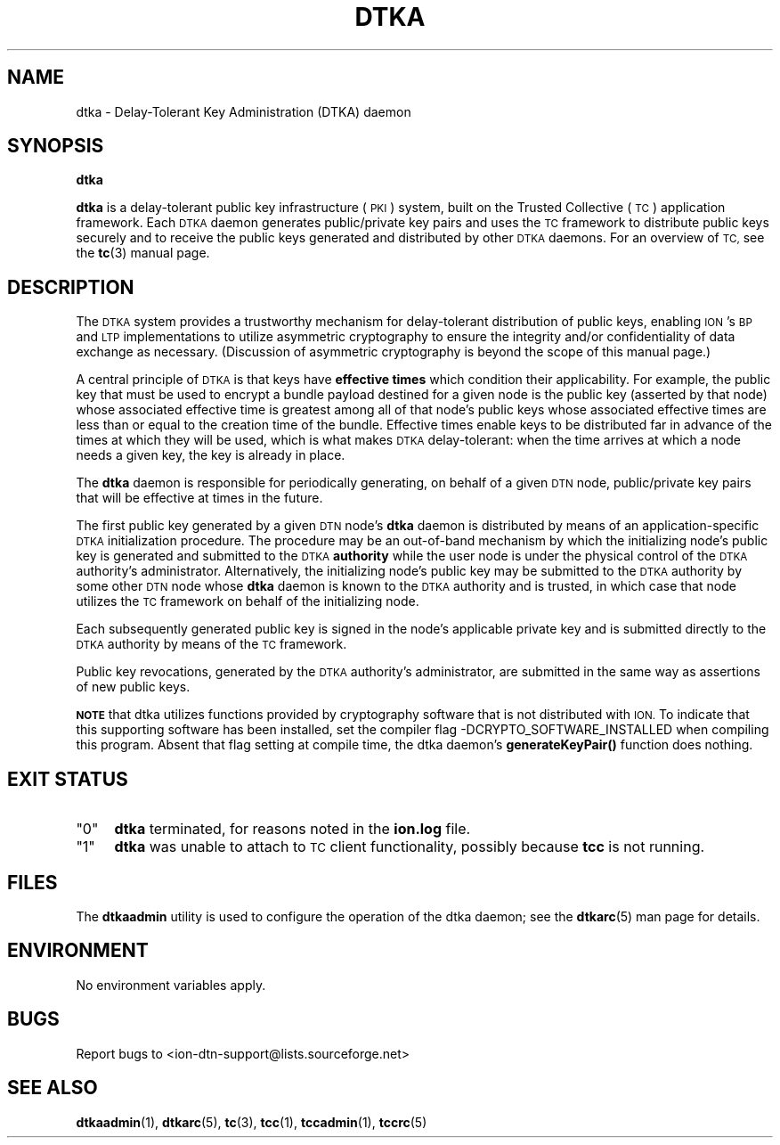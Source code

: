 .\" Automatically generated by Pod::Man 4.11 (Pod::Simple 3.35)
.\"
.\" Standard preamble:
.\" ========================================================================
.de Sp \" Vertical space (when we can't use .PP)
.if t .sp .5v
.if n .sp
..
.de Vb \" Begin verbatim text
.ft CW
.nf
.ne \\$1
..
.de Ve \" End verbatim text
.ft R
.fi
..
.\" Set up some character translations and predefined strings.  \*(-- will
.\" give an unbreakable dash, \*(PI will give pi, \*(L" will give a left
.\" double quote, and \*(R" will give a right double quote.  \*(C+ will
.\" give a nicer C++.  Capital omega is used to do unbreakable dashes and
.\" therefore won't be available.  \*(C` and \*(C' expand to `' in nroff,
.\" nothing in troff, for use with C<>.
.tr \(*W-
.ds C+ C\v'-.1v'\h'-1p'\s-2+\h'-1p'+\s0\v'.1v'\h'-1p'
.ie n \{\
.    ds -- \(*W-
.    ds PI pi
.    if (\n(.H=4u)&(1m=24u) .ds -- \(*W\h'-12u'\(*W\h'-12u'-\" diablo 10 pitch
.    if (\n(.H=4u)&(1m=20u) .ds -- \(*W\h'-12u'\(*W\h'-8u'-\"  diablo 12 pitch
.    ds L" ""
.    ds R" ""
.    ds C` ""
.    ds C' ""
'br\}
.el\{\
.    ds -- \|\(em\|
.    ds PI \(*p
.    ds L" ``
.    ds R" ''
.    ds C`
.    ds C'
'br\}
.\"
.\" Escape single quotes in literal strings from groff's Unicode transform.
.ie \n(.g .ds Aq \(aq
.el       .ds Aq '
.\"
.\" If the F register is >0, we'll generate index entries on stderr for
.\" titles (.TH), headers (.SH), subsections (.SS), items (.Ip), and index
.\" entries marked with X<> in POD.  Of course, you'll have to process the
.\" output yourself in some meaningful fashion.
.\"
.\" Avoid warning from groff about undefined register 'F'.
.de IX
..
.nr rF 0
.if \n(.g .if rF .nr rF 1
.if (\n(rF:(\n(.g==0)) \{\
.    if \nF \{\
.        de IX
.        tm Index:\\$1\t\\n%\t"\\$2"
..
.        if !\nF==2 \{\
.            nr % 0
.            nr F 2
.        \}
.    \}
.\}
.rr rF
.\"
.\" Accent mark definitions (@(#)ms.acc 1.5 88/02/08 SMI; from UCB 4.2).
.\" Fear.  Run.  Save yourself.  No user-serviceable parts.
.    \" fudge factors for nroff and troff
.if n \{\
.    ds #H 0
.    ds #V .8m
.    ds #F .3m
.    ds #[ \f1
.    ds #] \fP
.\}
.if t \{\
.    ds #H ((1u-(\\\\n(.fu%2u))*.13m)
.    ds #V .6m
.    ds #F 0
.    ds #[ \&
.    ds #] \&
.\}
.    \" simple accents for nroff and troff
.if n \{\
.    ds ' \&
.    ds ` \&
.    ds ^ \&
.    ds , \&
.    ds ~ ~
.    ds /
.\}
.if t \{\
.    ds ' \\k:\h'-(\\n(.wu*8/10-\*(#H)'\'\h"|\\n:u"
.    ds ` \\k:\h'-(\\n(.wu*8/10-\*(#H)'\`\h'|\\n:u'
.    ds ^ \\k:\h'-(\\n(.wu*10/11-\*(#H)'^\h'|\\n:u'
.    ds , \\k:\h'-(\\n(.wu*8/10)',\h'|\\n:u'
.    ds ~ \\k:\h'-(\\n(.wu-\*(#H-.1m)'~\h'|\\n:u'
.    ds / \\k:\h'-(\\n(.wu*8/10-\*(#H)'\z\(sl\h'|\\n:u'
.\}
.    \" troff and (daisy-wheel) nroff accents
.ds : \\k:\h'-(\\n(.wu*8/10-\*(#H+.1m+\*(#F)'\v'-\*(#V'\z.\h'.2m+\*(#F'.\h'|\\n:u'\v'\*(#V'
.ds 8 \h'\*(#H'\(*b\h'-\*(#H'
.ds o \\k:\h'-(\\n(.wu+\w'\(de'u-\*(#H)/2u'\v'-.3n'\*(#[\z\(de\v'.3n'\h'|\\n:u'\*(#]
.ds d- \h'\*(#H'\(pd\h'-\w'~'u'\v'-.25m'\f2\(hy\fP\v'.25m'\h'-\*(#H'
.ds D- D\\k:\h'-\w'D'u'\v'-.11m'\z\(hy\v'.11m'\h'|\\n:u'
.ds th \*(#[\v'.3m'\s+1I\s-1\v'-.3m'\h'-(\w'I'u*2/3)'\s-1o\s+1\*(#]
.ds Th \*(#[\s+2I\s-2\h'-\w'I'u*3/5'\v'-.3m'o\v'.3m'\*(#]
.ds ae a\h'-(\w'a'u*4/10)'e
.ds Ae A\h'-(\w'A'u*4/10)'E
.    \" corrections for vroff
.if v .ds ~ \\k:\h'-(\\n(.wu*9/10-\*(#H)'\s-2\u~\d\s+2\h'|\\n:u'
.if v .ds ^ \\k:\h'-(\\n(.wu*10/11-\*(#H)'\v'-.4m'^\v'.4m'\h'|\\n:u'
.    \" for low resolution devices (crt and lpr)
.if \n(.H>23 .if \n(.V>19 \
\{\
.    ds : e
.    ds 8 ss
.    ds o a
.    ds d- d\h'-1'\(ga
.    ds D- D\h'-1'\(hy
.    ds th \o'bp'
.    ds Th \o'LP'
.    ds ae ae
.    ds Ae AE
.\}
.rm #[ #] #H #V #F C
.\" ========================================================================
.\"
.IX Title "DTKA 1"
.TH DTKA 1 "2022-11-03" "perl v5.30.0" "TC executables"
.\" For nroff, turn off justification.  Always turn off hyphenation; it makes
.\" way too many mistakes in technical documents.
.if n .ad l
.nh
.SH "NAME"
dtka \- Delay\-Tolerant Key Administration (DTKA) daemon
.SH "SYNOPSIS"
.IX Header "SYNOPSIS"
\&\fBdtka\fR
.PP
\&\fBdtka\fR is a delay-tolerant public key infrastructure (\s-1PKI\s0) system, built
on the Trusted Collective (\s-1TC\s0) application framework.  Each \s-1DTKA\s0 daemon
generates public/private key pairs and uses the \s-1TC\s0 framework to distribute
public keys securely and to receive the public keys generated and distributed
by other \s-1DTKA\s0 daemons.  For an overview of \s-1TC,\s0 see the \fBtc\fR\|(3) manual page.
.SH "DESCRIPTION"
.IX Header "DESCRIPTION"
The \s-1DTKA\s0 system provides a trustworthy mechanism for delay-tolerant
distribution of public keys, enabling \s-1ION\s0's \s-1BP\s0 and \s-1LTP\s0 implementations
to utilize asymmetric cryptography to ensure the integrity and/or
confidentiality of data exchange as necessary.  (Discussion of asymmetric
cryptography is beyond the scope of this manual page.)
.PP
A central principle of \s-1DTKA\s0 is that keys have \fBeffective times\fR which
condition their applicability.  For example, the public key that must
be used to encrypt a bundle payload destined for a given node is the
public key (asserted by that node) whose associated effective time is
greatest among all of that node's public keys whose associated effective
times are less than or equal to the creation time of the bundle.  Effective
times enable keys to be distributed far in advance of the times at which
they will be used, which is what makes \s-1DTKA\s0 delay-tolerant: when the time
arrives at which a node needs a given key, the key is already in place.
.PP
The \fBdtka\fR daemon is responsible for periodically generating, on behalf
of a given \s-1DTN\s0 node, public/private key pairs that will be effective at
times in the future.
.PP
The first public key generated by a given \s-1DTN\s0 node's \fBdtka\fR daemon is
distributed by means of an application-specific \s-1DTKA\s0 initialization
procedure.  The procedure may be an out-of-band mechanism by which
the initializing node's public key is generated and submitted to
the \s-1DTKA\s0 \fBauthority\fR while the user node is under the physical
control of the \s-1DTKA\s0 authority's administrator.  Alternatively, the
initializing node's public key may be submitted to the \s-1DTKA\s0 authority
by some other \s-1DTN\s0 node whose \fBdtka\fR daemon is known to the \s-1DTKA\s0
authority and is trusted, in which case that node utilizes the \s-1TC\s0
framework on behalf of the initializing node.
.PP
Each subsequently generated public key is signed in the node's applicable
private key and is submitted directly to the \s-1DTKA\s0 authority by means of
the \s-1TC\s0 framework.
.PP
Public key revocations, generated by the \s-1DTKA\s0 authority's administrator,
are submitted in the same way as assertions of new public keys.
.PP
\&\fB\s-1NOTE\s0\fR that dtka utilizes functions provided by cryptography software
that is not distributed with \s-1ION.\s0  To indicate that this supporting software
has been installed, set the compiler flag \-DCRYPTO_SOFTWARE_INSTALLED when
compiling this program.  Absent that flag setting at compile time, the dtka
daemon's \fBgenerateKeyPair()\fR function does nothing.
.SH "EXIT STATUS"
.IX Header "EXIT STATUS"
.ie n .IP """0""" 4
.el .IP "``0''" 4
.IX Item "0"
\&\fBdtka\fR terminated, for reasons noted in the \fBion.log\fR file.
.ie n .IP """1""" 4
.el .IP "``1''" 4
.IX Item "1"
\&\fBdtka\fR was unable to attach to \s-1TC\s0 client functionality, possibly because
\&\fBtcc\fR is not running.
.SH "FILES"
.IX Header "FILES"
The \fBdtkaadmin\fR utility is used to configure the operation of the dtka daemon;
see the \fBdtkarc\fR\|(5) man page for details.
.SH "ENVIRONMENT"
.IX Header "ENVIRONMENT"
No environment variables apply.
.SH "BUGS"
.IX Header "BUGS"
Report bugs to <ion\-dtn\-support@lists.sourceforge.net>
.SH "SEE ALSO"
.IX Header "SEE ALSO"
\&\fBdtkaadmin\fR\|(1), \fBdtkarc\fR\|(5), \fBtc\fR\|(3), \fBtcc\fR\|(1), \fBtccadmin\fR\|(1), \fBtccrc\fR\|(5)
